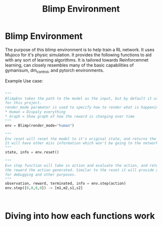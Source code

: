 #+title: Blimp Environment


* Blimp Environment

The purpose of this blimp environment is to help train a RL network. It uses Mujoco for it's physic simulation.
It provides the following functions to aid with any sort of learning algorithms. It is tailored towards
Reinforcemnet learning, can closely resembles many of the basic capabilities of gymanisum, dm_control, and
pytorch environments.

Example Use case:

#+begin_src python

  """
  BlimpEnv takes the path to the model as the input, but by default it uses the Sano Blimp which is used
  for this project.
  render_mode paramater is used to specify how to render what is happening,
  ,* Human = Dispaly everything
  ,* Graph = Show graph of how the reward is changing over time
  """
  env = Blimp(render_mode="human")

  """
  Env reset will reset the model to it's original state, and returns the starting state of the model/environment
  It will have other misc information which won't be going to the network.
  """
  state, info = env.reset()

  """
  Evn step function will take in action and evaluate the action, and return it's next observation and
  the reward the action generated. Similar to the reset it will provide other information that can use useful
  for debugging and other purposes.
  """
  observation, reward, terminated, info = env.step(action)
  env.step([0,0,0,0]) -> [m1,m2,s1,s2]



#+end_src



* Diving into how each functions work


